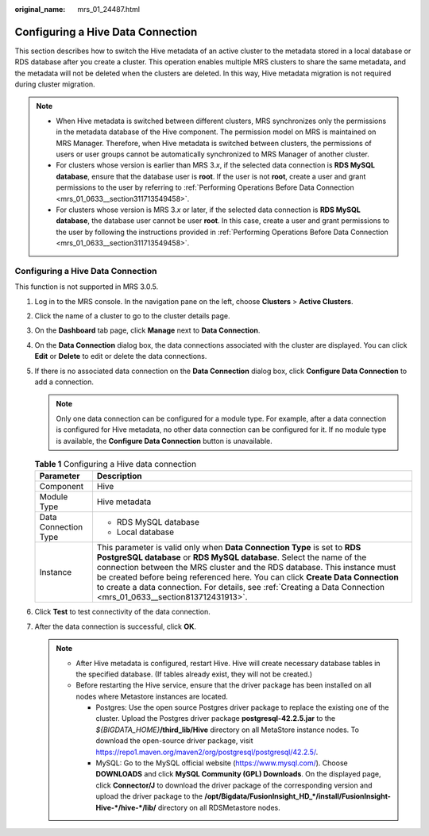 :original_name: mrs_01_24487.html

.. _mrs_01_24487:

Configuring a Hive Data Connection
==================================

This section describes how to switch the Hive metadata of an active cluster to the metadata stored in a local database or RDS database after you create a cluster. This operation enables multiple MRS clusters to share the same metadata, and the metadata will not be deleted when the clusters are deleted. In this way, Hive metadata migration is not required during cluster migration.

.. note::

   -  When Hive metadata is switched between different clusters, MRS synchronizes only the permissions in the metadata database of the Hive component. The permission model on MRS is maintained on MRS Manager. Therefore, when Hive metadata is switched between clusters, the permissions of users or user groups cannot be automatically synchronized to MRS Manager of another cluster.
   -  For clusters whose version is earlier than MRS 3.\ *x*, if the selected data connection is **RDS MySQL database**, ensure that the database user is **root**. If the user is not **root**, create a user and grant permissions to the user by referring to :ref:`Performing Operations Before Data Connection <mrs_01_0633__section311713549458>`.
   -  For clusters whose version is MRS 3.\ *x* or later, if the selected data connection is **RDS MySQL database**, the database user cannot be user **root**. In this case, create a user and grant permissions to the user by following the instructions provided in :ref:`Performing Operations Before Data Connection <mrs_01_0633__section311713549458>`.


Configuring a Hive Data Connection
----------------------------------

This function is not supported in MRS 3.0.5.

#. Log in to the MRS console. In the navigation pane on the left, choose **Clusters** > **Active Clusters**.
#. Click the name of a cluster to go to the cluster details page.
#. On the **Dashboard** tab page, click **Manage** next to **Data Connection**.
#. On the **Data Connection** dialog box, the data connections associated with the cluster are displayed. You can click **Edit** or **Delete** to edit or delete the data connections.
#. If there is no associated data connection on the **Data Connection** dialog box, click **Configure Data Connection** to add a connection.

   .. note::

      Only one data connection can be configured for a module type. For example, after a data connection is configured for Hive metadata, no other data connection can be configured for it. If no module type is available, the **Configure Data Connection** button is unavailable.

   .. table:: **Table 1** Configuring a Hive data connection

      +-----------------------------------+--------------------------------------------------------------------------------------------------------------------------------------------------------------------------------------------------------------------------------------------------------------------------------------------------------------------------------------------------------------------------------------------------------------------------------------+
      | Parameter                         | Description                                                                                                                                                                                                                                                                                                                                                                                                                          |
      +===================================+======================================================================================================================================================================================================================================================================================================================================================================================================================================+
      | Component                         | Hive                                                                                                                                                                                                                                                                                                                                                                                                                                 |
      +-----------------------------------+--------------------------------------------------------------------------------------------------------------------------------------------------------------------------------------------------------------------------------------------------------------------------------------------------------------------------------------------------------------------------------------------------------------------------------------+
      | Module Type                       | Hive metadata                                                                                                                                                                                                                                                                                                                                                                                                                        |
      +-----------------------------------+--------------------------------------------------------------------------------------------------------------------------------------------------------------------------------------------------------------------------------------------------------------------------------------------------------------------------------------------------------------------------------------------------------------------------------------+
      | Data Connection Type              | -  RDS MySQL database                                                                                                                                                                                                                                                                                                                                                                                                                |
      |                                   | -  Local database                                                                                                                                                                                                                                                                                                                                                                                                                    |
      +-----------------------------------+--------------------------------------------------------------------------------------------------------------------------------------------------------------------------------------------------------------------------------------------------------------------------------------------------------------------------------------------------------------------------------------------------------------------------------------+
      | Instance                          | This parameter is valid only when **Data Connection Type** is set to **RDS PostgreSQL database** or **RDS MySQL database**. Select the name of the connection between the MRS cluster and the RDS database. This instance must be created before being referenced here. You can click **Create Data Connection** to create a data connection. For details, see :ref:`Creating a Data Connection <mrs_01_0633__section813712431913>`. |
      +-----------------------------------+--------------------------------------------------------------------------------------------------------------------------------------------------------------------------------------------------------------------------------------------------------------------------------------------------------------------------------------------------------------------------------------------------------------------------------------+

#. Click **Test** to test connectivity of the data connection.
#. After the data connection is successful, click **OK**.

   .. note::

      -  After Hive metadata is configured, restart Hive. Hive will create necessary database tables in the specified database. (If tables already exist, they will not be created.)
      -  Before restarting the Hive service, ensure that the driver package has been installed on all nodes where Metastore instances are located.

         -  Postgres: Use the open source Postgres driver package to replace the existing one of the cluster. Upload the Postgres driver package **postgresql-42.2.5.jar** to the *${BIGDATA_HOME}*\ **/third_lib/Hive** directory on all MetaStore instance nodes. To download the open-source driver package, visit https://repo1.maven.org/maven2/org/postgresql/postgresql/42.2.5/.
         -  MySQL: Go to the MySQL official website (https://www.mysql.com/). Choose **DOWNLOADS** and click **MySQL Community (GPL) Downloads**. On the displayed page, click **Connector/J** to download the driver package of the corresponding version and upload the driver package to the **/opt/Bigdata/FusionInsight_HD_*/install/FusionInsight-Hive-*/hive-*/lib/** directory on all RDSMetastore nodes.
